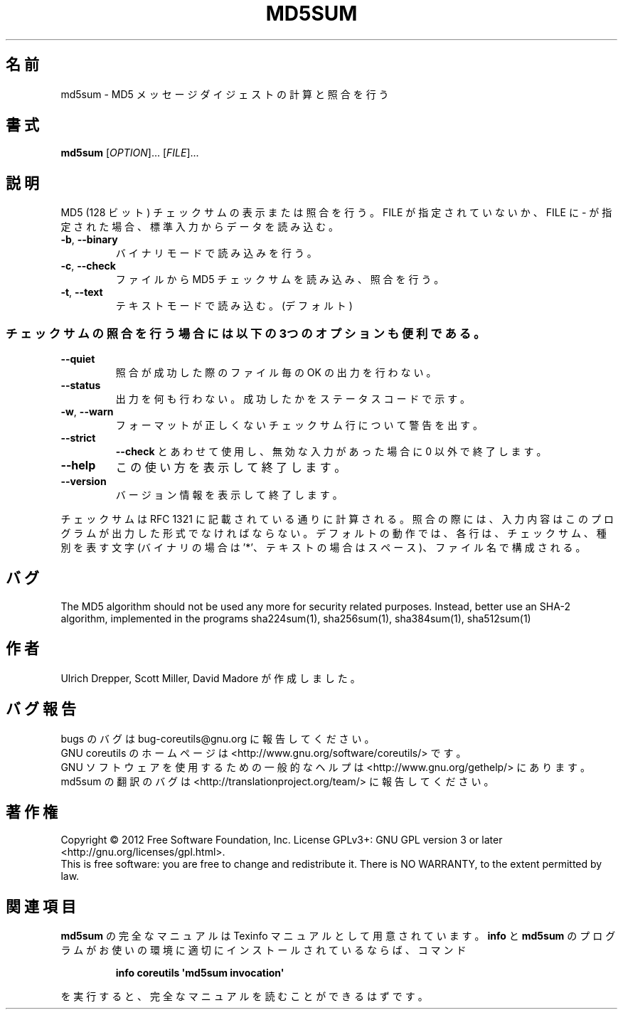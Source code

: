 .\" DO NOT MODIFY THIS FILE!  It was generated by help2man 1.35.
.\"*******************************************************************
.\"
.\" This file was generated with po4a. Translate the source file.
.\"
.\"*******************************************************************
.TH MD5SUM 1 "March 2012" "GNU coreutils 8.16" ユーザーコマンド
.SH 名前
md5sum \- MD5 メッセージダイジェストの計算と照合を行う
.SH 書式
\fBmd5sum\fP [\fIOPTION\fP]... [\fIFILE\fP]...
.SH 説明
.\" Add any additional description here
.PP
MD5 (128 ビット) チェックサムの表示または照合を行う。
FILE が指定されていないか、FILE に \- が指定された場合、
標準入力からデータを読み込む。
.TP 
\fB\-b\fP, \fB\-\-binary\fP
バイナリモードで読み込みを行う。
.TP 
\fB\-c\fP, \fB\-\-check\fP
ファイルから MD5 チェックサムを読み込み、照合を行う。
.TP 
\fB\-t\fP, \fB\-\-text\fP
テキストモードで読み込む。(デフォルト)
.SS チェックサムの照合を行う場合には以下の3つのオプションも便利である。
.TP 
\fB\-\-quiet\fP
照合が成功した際のファイル毎の OK の出力を行わない。
.TP 
\fB\-\-status\fP
出力を何も行わない。成功したかをステータスコードで示す。
.TP 
\fB\-w\fP, \fB\-\-warn\fP
フォーマットが正しくないチェックサム行について警告を出す。
.TP 
\fB\-\-strict\fP
\fB\-\-check\fP とあわせて使用し、
無効な入力があった場合に 0 以外で終了します。
.TP 
\fB\-\-help\fP
この使い方を表示して終了します。
.TP 
\fB\-\-version\fP
バージョン情報を表示して終了します。
.PP
チェックサムは RFC 1321 に記載されている通りに計算される。
照合の際には、入力内容はこのプログラムが出力した形式でなければならない。
デフォルトの動作では、各行は、チェックサム、種別を表す文字 (バイナリの場合は '*'、
テキストの場合はスペース)、ファイル名で構成される。
.SH バグ
The MD5 algorithm should not be used any more for security related
purposes.  Instead, better use an SHA\-2 algorithm, implemented in the
programs sha224sum(1), sha256sum(1), sha384sum(1), sha512sum(1)
.SH 作者
Ulrich Drepper, Scott Miller, David Madore が作成しました。
.SH バグ報告
bugs のバグは bug\-coreutils@gnu.org に報告してください。
.br
GNU coreutils のホームページは <http://www.gnu.org/software/coreutils/> です。
.br
GNU ソフトウェアを使用するための一般的なヘルプは
<http://www.gnu.org/gethelp/> にあります。
.br
md5sum の翻訳のバグは <http://translationproject.org/team/> に報告してください。
.SH 著作権
Copyright \(co 2012 Free Software Foundation, Inc.  License GPLv3+: GNU GPL
version 3 or later <http://gnu.org/licenses/gpl.html>.
.br
This is free software: you are free to change and redistribute it.  There is
NO WARRANTY, to the extent permitted by law.
.SH 関連項目
\fBmd5sum\fP の完全なマニュアルは Texinfo マニュアルとして用意されています。
\fBinfo\fP と \fBmd5sum\fP のプログラムがお使いの環境に適切にインストールされているならば、
コマンド
.IP
\fBinfo coreutils \(aqmd5sum invocation\(aq\fP
.PP
を実行すると、完全なマニュアルを読むことができるはずです。
